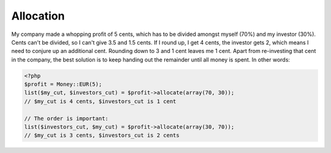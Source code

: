 
Allocation
==========

My company made a whopping profit of 5 cents, which has to be divided amongst myself (70%) and my
investor (30%). Cents can't be divided, so I can't give 3.5 and 1.5 cents. If I round up, 
I get 4 cents, the investor gets 2, which means I need to conjure up an additional cent. Rounding 
down to 3 and 1 cent leaves me 1 cent. Apart from re-investing that cent in the company, the best solution 
is to keep handing out the remainder until all money is spent. In other words:

.. code-block:: php
   
   <?php
   $profit = Money::EUR(5);
   list($my_cut, $investors_cut) = $profit->allocate(array(70, 30));
   // $my_cut is 4 cents, $investors_cut is 1 cent

   // The order is important:
   list($investors_cut, $my_cut) = $profit->allocate(array(30, 70));
   // $my_cut is 3 cents, $investors_cut is 2 cents
